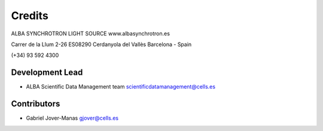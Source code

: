 Credits
-------

ALBA SYNCHROTRON LIGHT SOURCE
www.albasynchrotron.es

Carrer de la Llum 2-26
ES08290 Cerdanyola del Vallès
Barcelona - Spain

(+34) 93 592 4300

Development Lead
~~~~~~~~~~~~~~~~

-  ALBA Scientific Data Management team scientificdatamanagement@cells.es

Contributors
~~~~~~~~~~~~

-  Gabriel Jover-Manas gjover@cells.es
